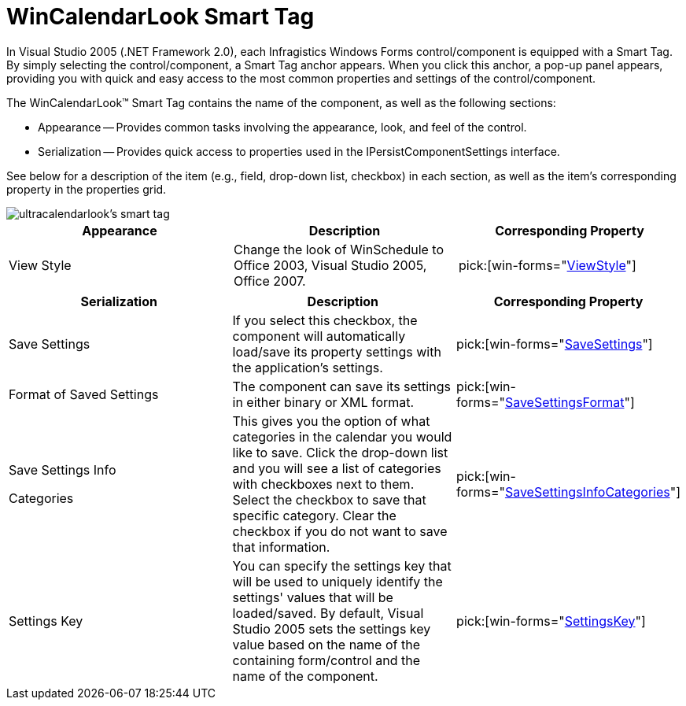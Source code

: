 ﻿////

|metadata|
{
    "name": "wincalendarlook-smart-tag",
    "controlName": ["WinCalendarLook"],
    "tags": ["API"],
    "guid": "{BB4A23FA-DCCF-4B5D-81C3-E2BAA15B65C7}",  
    "buildFlags": [],
    "createdOn": "0001-01-01T00:00:00Z"
}
|metadata|
////

= WinCalendarLook Smart Tag

In Visual Studio 2005 (.NET Framework 2.0), each Infragistics Windows Forms control/component is equipped with a Smart Tag. By simply selecting the control/component, a Smart Tag anchor appears. When you click this anchor, a pop-up panel appears, providing you with quick and easy access to the most common properties and settings of the control/component.

The WinCalendarLook™ Smart Tag contains the name of the component, as well as the following sections:

* Appearance -- Provides common tasks involving the appearance, look, and feel of the control.
* Serialization -- Provides quick access to properties used in the IPersistComponentSettings interface.

See below for a description of the item (e.g., field, drop-down list, checkbox) in each section, as well as the item's corresponding property in the properties grid.

image::images/WinSchedule_The_WinCalendarLook_Smart_Tag_01.png[ultracalendarlook's smart tag]

[options="header", cols="a,a,a"]
|====
|Appearance|Description|Corresponding Property

|View Style
|Change the look of WinSchedule to Office 2003, Visual Studio 2005, Office 2007.
| pick:[win-forms="link:{ApiPlatform}win.ultrawinschedule{ApiVersion}~infragistics.win.ultrawinschedule.ultracalendarlook~viewstyle.html[ViewStyle]"] 

|====

[options="header", cols="a,a,a"]
|====
|Serialization|Description|Corresponding Property

|Save Settings
|If you select this checkbox, the component will automatically load/save its property settings with the application's settings.
| pick:[win-forms="link:{ApiPlatform}win.ultrawinschedule{ApiVersion}~infragistics.win.ultrawinschedule.ultracalendarlook~savesettings.html[SaveSettings]"] 

|Format of Saved Settings
|The component can save its settings in either binary or XML format.
| pick:[win-forms="link:{ApiPlatform}win.ultrawinschedule{ApiVersion}~infragistics.win.ultrawinschedule.ultracalendarlook~savesettingsformat.html[SaveSettingsFormat]"] 

|Save Settings Info 

Categories
|This gives you the option of what categories in the calendar you would like to save. Click the drop-down list and you will see a list of categories with checkboxes next to them. Select the checkbox to save that specific category. Clear the checkbox if you do not want to save that information.
| pick:[win-forms="link:{ApiPlatform}win.ultrawinschedule{ApiVersion}~infragistics.win.ultrawinschedule.ultracalendarlook~savesettingsinfocategories.html[SaveSettingsInfoCategories]"] 

|Settings Key
|You can specify the settings key that will be used to uniquely identify the settings' values that will be loaded/saved. By default, Visual Studio 2005 sets the settings key value based on the name of the containing form/control and the name of the component.
| pick:[win-forms="link:{ApiPlatform}win.ultrawinschedule{ApiVersion}~infragistics.win.ultrawinschedule.ultracalendarlook~settingskey.html[SettingsKey]"] 

|====